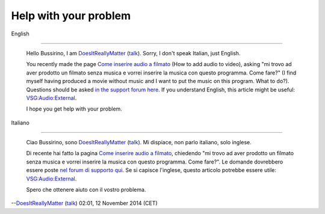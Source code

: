 Help with your problem
----------------------

English

--------------

   Hello Bussirino, I am `DoesItReallyMatter <User:DoesItReallyMatter>`__ (`talk <User_talk:DoesItReallyMatter>`__). Sorry, I don't speak Italian, just English.

   You recently made the page `Come inserire audio a filmato <Come_inserire_audio_a_filmato>`__ (How to add audio to video), asking "mi trovo ad aver prodotto un filmato senza musica e vorrei inserire la musica con questo programma. Come fare?" (I find myself having produced a movie without music and I want to put the music on this program. What to do?). Questions should be asked `in the support forum here <https://forum.videolan.org/>`__. If you understand English, this article might be useful: `VSG:Audio:External <VSG:Audio:External>`__.

   I hope you get help with your problem.

Italiano

--------------

   Ciao Bussirino, sono `DoesItReallyMatter <User:DoesItReallyMatter>`__ (`talk <User_talk:DoesItReallyMatter>`__). Mi dispiace, non parlo italiano, solo inglese.

   Di recente hai fatto la pagina `Come inserire audio a filmato <Come_inserire_audio_a_filmato>`__, chiedendo "mi trovo ad aver prodotto un filmato senza musica e vorrei inserire la musica con questo programma. Come fare?". Le domande dovrebbero essere poste `nel forum di supporto qui <https://forum.videolan.org/>`__. Se si capisce l'inglese, questo articolo potrebbe essere utile: `VSG:Audio:External <VSG:Audio:External>`__.

   Spero che ottenere aiuto con il vostro problema.

--`DoesItReallyMatter <User:DoesItReallyMatter>`__ (`talk <User_talk:DoesItReallyMatter>`__) 02:01, 12 November 2014 (CET)
